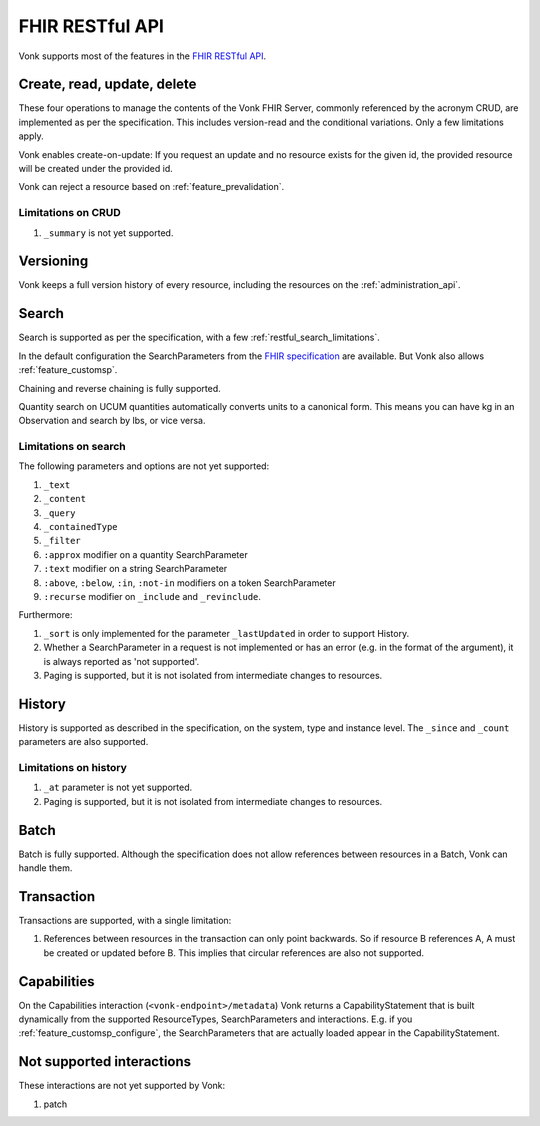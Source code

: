 .. _restful:

FHIR RESTful API
================

Vonk supports most of the features in the `FHIR RESTful API <http://www.hl7.org/implement/standards/fhir/http.html>`_.

.. _restful_crud:

Create, read, update, delete
----------------------------

These four operations to manage the contents of the Vonk FHIR Server, commonly referenced by the acronym CRUD, are implemented as per the specification.
This includes version-read and the conditional variations. 
Only a few limitations apply.

Vonk enables create-on-update: If you request an update and no resource exists for the given id, the provided resource will be created under the provided id.

Vonk can reject a resource based on :ref:`feature_prevalidation`.

.. _restful_crud_limitations:

Limitations on CRUD
^^^^^^^^^^^^^^^^^^^

#. ``_summary`` is not yet supported.

.. _restful_versioning:

Versioning
----------

Vonk keeps a full version history of every resource, including the resources on the :ref:`administration_api`.

.. _restful_not_supported:

Search
------

Search is supported as per the specification, with a few :ref:`restful_search_limitations`.

In the default configuration the SearchParameters from the `FHIR specification <http://www.hl7.org/implement/standards/fhir/searchparameter-registry.html>`_ 
are available. But Vonk also allows :ref:`feature_customsp`. 

Chaining and reverse chaining is fully supported.

Quantity search on UCUM quantities automatically converts units to a canonical form. This means you can have kg in an Observation and search by lbs, or vice versa.

.. _restful_search_limitations:

Limitations on search
^^^^^^^^^^^^^^^^^^^^^

The following parameters and options are not yet supported:

#. ``_text``
#. ``_content``
#. ``_query``
#. ``_containedType``
#. ``_filter``
#. ``:approx`` modifier on a quantity SearchParameter
#. ``:text`` modifier on a string SearchParameter
#. ``:above``, ``:below``, ``:in``, ``:not-in`` modifiers on a token SearchParameter
#. ``:recurse`` modifier on ``_include`` and ``_revinclude``.

Furthermore:

#. ``_sort`` is only implemented for the parameter ``_lastUpdated`` in order to support History.
#. Whether a SearchParameter in a request is not implemented or has an error (e.g. in the format of the argument), it is always reported as 'not supported'.
#. Paging is supported, but it is not isolated from intermediate changes to resources.

.. _restful_history:

History
-------

History is supported as described in the specification, on the system, type and instance level.
The ``_since`` and ``_count`` parameters are also supported.

.. _restful_history_limitations:

Limitations on history
^^^^^^^^^^^^^^^^^^^^^^

#. ``_at`` parameter is not yet supported.
#. Paging is supported, but it is not isolated from intermediate changes to resources.

.. _restful_batch:

Batch
-----

Batch is fully supported. Although the specification does not allow references between resources in a Batch, Vonk can handle them.

.. _restful_transaction:

Transaction
-----------

Transactions are supported, with a single limitation:

#. References between resources in the transaction can only point backwards. So if resource B references A, A must be created or updated before B. This implies that circular references are also not supported. 

.. _restful_capabilities:

Capabilities
------------

On the Capabilities interaction (``<vonk-endpoint>/metadata``) Vonk returns a CapabilityStatement that is built dynamically from the 
supported ResourceTypes, SearchParameters and interactions. E.g. if you :ref:`feature_customsp_configure`, the SearchParameters that are actually loaded appear in the CapabilityStatement.

.. _restful_notsupported:

Not supported interactions
--------------------------

These interactions are not yet supported by Vonk:

#. patch
